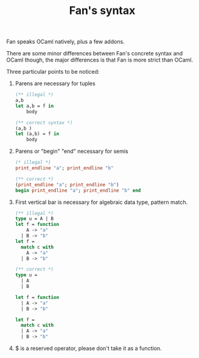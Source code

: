 #+OPTIONS: toc:nil html-postamble:nil html-preamble:nil
#+HTML_HEAD: <link rel="stylesheet" type="text/css" href="stylesheets/styles.css" />
#+TITLE: Fan's syntax 
#+OPTIONS: ^:{}
#+OPTIONS: toc:nil

Fan speaks OCaml natively, plus a few addons. 

There are some minor differences between Fan's concrete syntax and
OCaml though, the major differences is that Fan is more strict than
OCaml.

Three particular points to be noticed:
  1. Parens are necessary for tuples
     #+BEGIN_SRC ocaml
       (** illegal *)
       a,b 
       let a,b = f in
           body
     #+END_SRC
     
     #+BEGIN_SRC ocaml
       (** correct syntax *)
       (a,b )
       let (a,b) = f in
           body
     #+END_SRC
  2. Parens or "begin" "end" necessary for semis
     #+BEGIN_SRC ocaml
       (* illegal *)
       print_endline "a"; print_endline "b" 
     #+END_SRC
     #+BEGIN_SRC ocaml
       (** correct *)
       (print_endline "a"; print_endline "b")
       begin print_endline "a"; print_endline "b" end
     #+END_SRC
  3. First vertical bar is necessary for algebraic data type, pattern
     match.
     #+BEGIN_SRC ocaml
       (** illegal *)
       type u = A | B
       let f = function
           A -> "a"
         | B -> "b"
       let f =
         match c with
           A -> "a"
         | B -> "b"
     #+END_SRC
     
     #+BEGIN_SRC ocaml
       (** correct *)
       type u =
         | A
         | B 
       
       let f = function
         | A -> "a"
         | B -> "b" 
       
       let f =
         match c with
         | A -> "a"
         | B -> "b"
           
     #+END_SRC
  4. $ is a reserved operator, please don't take it as a function.

